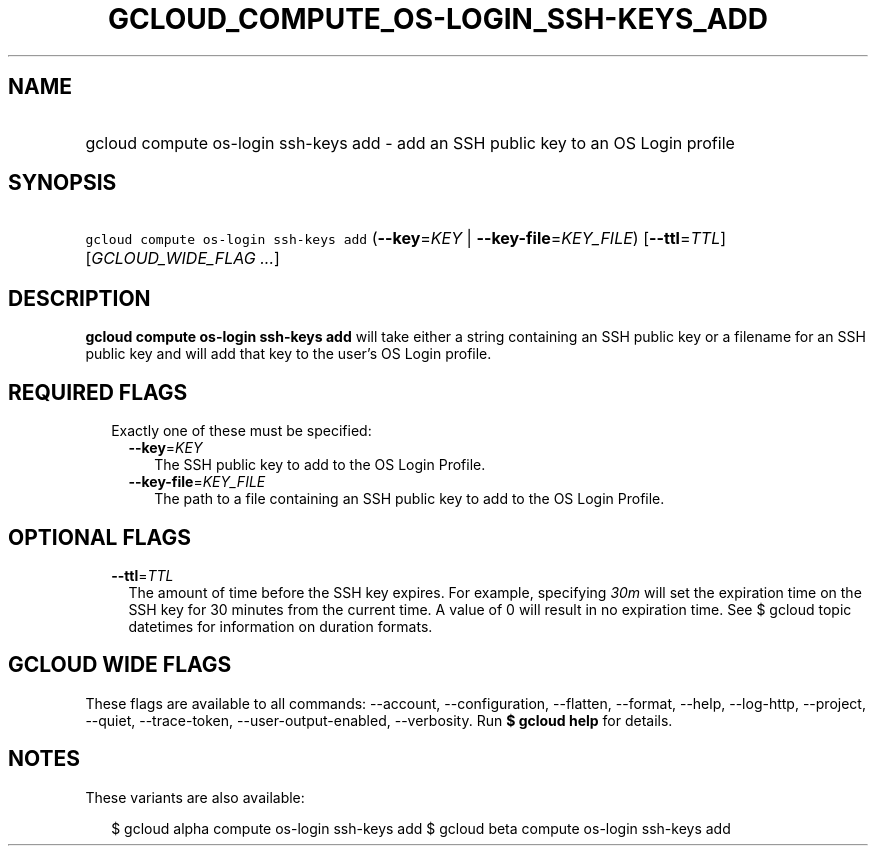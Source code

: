 
.TH "GCLOUD_COMPUTE_OS\-LOGIN_SSH\-KEYS_ADD" 1



.SH "NAME"
.HP
gcloud compute os\-login ssh\-keys add \- add an SSH public key to an OS Login profile



.SH "SYNOPSIS"
.HP
\f5gcloud compute os\-login ssh\-keys add\fR (\fB\-\-key\fR=\fIKEY\fR\ |\ \fB\-\-key\-file\fR=\fIKEY_FILE\fR) [\fB\-\-ttl\fR=\fITTL\fR] [\fIGCLOUD_WIDE_FLAG\ ...\fR]



.SH "DESCRIPTION"

\fBgcloud compute os\-login ssh\-keys add\fR will take either a string
containing an SSH public key or a filename for an SSH public key and will add
that key to the user's OS Login profile.



.SH "REQUIRED FLAGS"

.RS 2m
.TP 2m

Exactly one of these must be specified:

.RS 2m
.TP 2m
\fB\-\-key\fR=\fIKEY\fR
The SSH public key to add to the OS Login Profile.

.TP 2m
\fB\-\-key\-file\fR=\fIKEY_FILE\fR
The path to a file containing an SSH public key to add to the OS Login Profile.


.RE
.RE
.sp

.SH "OPTIONAL FLAGS"

.RS 2m
.TP 2m
\fB\-\-ttl\fR=\fITTL\fR
The amount of time before the SSH key expires. For example, specifying
\f5\fI30m\fR\fR will set the expiration time on the SSH key for 30 minutes from
the current time. A value of 0 will result in no expiration time. See $ gcloud
topic datetimes for information on duration formats.


.RE
.sp

.SH "GCLOUD WIDE FLAGS"

These flags are available to all commands: \-\-account, \-\-configuration,
\-\-flatten, \-\-format, \-\-help, \-\-log\-http, \-\-project, \-\-quiet,
\-\-trace\-token, \-\-user\-output\-enabled, \-\-verbosity. Run \fB$ gcloud
help\fR for details.



.SH "NOTES"

These variants are also available:

.RS 2m
$ gcloud alpha compute os\-login ssh\-keys add
$ gcloud beta compute os\-login ssh\-keys add
.RE

